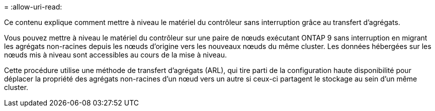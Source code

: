 = 
:allow-uri-read: 


Ce contenu explique comment mettre à niveau le matériel du contrôleur sans interruption grâce au transfert d'agrégats.

Vous pouvez mettre à niveau le matériel du contrôleur sur une paire de nœuds exécutant ONTAP 9 sans interruption en migrant les agrégats non-racines depuis les nœuds d'origine vers les nouveaux nœuds du même cluster. Les données hébergées sur les nœuds mis à niveau sont accessibles au cours de la mise à niveau.

Cette procédure utilise une méthode de transfert d'agrégats (ARL), qui tire parti de la configuration haute disponibilité pour déplacer la propriété des agrégats non-racines d'un nœud vers un autre si ceux-ci partagent le stockage au sein d'un même cluster.
